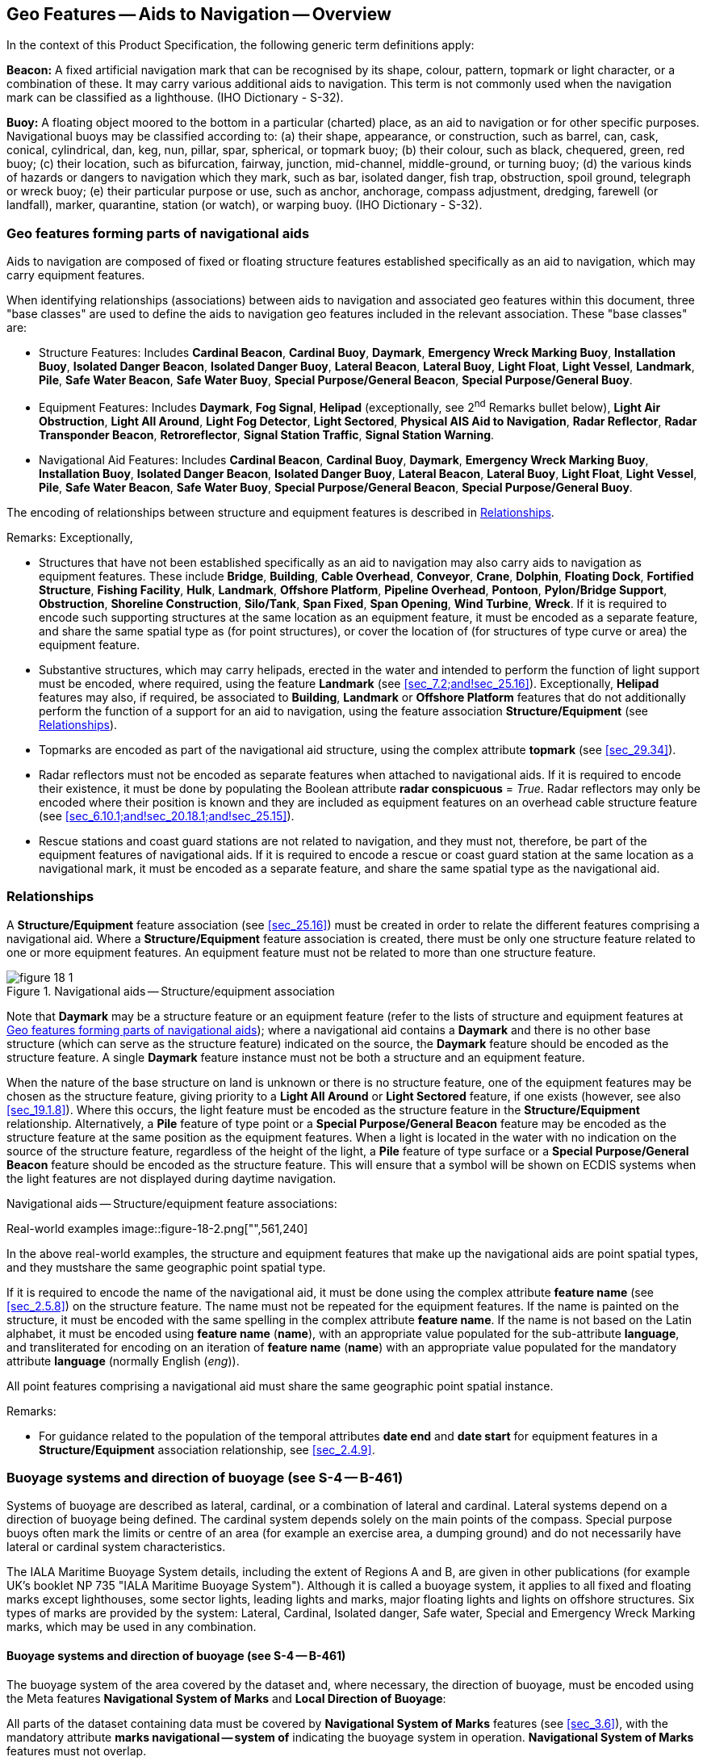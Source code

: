 
[[sec_18]]
== Geo Features -- Aids to Navigation -- Overview

In the context of this Product Specification, the following generic
term definitions apply:

*Beacon:* A fixed artificial navigation mark that can be recognised
by its shape, colour, pattern, topmark or light character, or a
combination of these. It may carry various additional aids to
navigation. This term is not commonly used when the navigation mark
can be classified as a lighthouse. (IHO Dictionary - S-32).

*Buoy:* A floating object moored to the bottom in a particular
(charted) place, as an aid to navigation or for other specific
purposes. Navigational buoys may be classified according to: (a)
their shape, appearance, or construction, such as barrel, can, cask,
conical, cylindrical, dan, keg, nun, pillar, spar, spherical, or
topmark buoy; (b) their colour, such as black, chequered, green, red
buoy; (c) their location, such as bifurcation, fairway, junction,
mid-channel, middle-ground, or turning buoy; (d) the various kinds of
hazards or dangers to navigation which they mark, such as bar,
isolated danger, fish trap, obstruction, spoil ground, telegraph or
wreck buoy; (e) their particular purpose or use, such as anchor,
anchorage, compass adjustment, dredging, farewell (or landfall),
marker, quarantine, station (or watch), or warping buoy. (IHO
Dictionary - S-32).

[[sec_18.1]]
=== Geo features forming parts of navigational aids

Aids to navigation are composed of fixed or floating structure
features established specifically as an aid to navigation, which may
carry equipment features.

When identifying relationships (associations) between aids to
navigation and associated geo features within this document, three
"base classes" are used to define the aids to navigation geo features
included in the relevant association. These "base classes" are:

* Structure Features: Includes *Cardinal Beacon*, *Cardinal Buoy*,
*Daymark*, *Emergency Wreck Marking Buoy*, *Installation Buoy*,
*Isolated Danger Beacon*, *Isolated Danger Buoy*, *Lateral Beacon*,
*Lateral Buoy*, *Light Float*, *Light Vessel*, *Landmark*, *Pile*,
*Safe Water Beacon*, *Safe Water Buoy*, *Special Purpose/General
Beacon*, *Special Purpose/General Buoy*.
* Equipment Features: Includes *Daymark*, *Fog Signal*, *Helipad*
(exceptionally, see 2^nd^ Remarks bullet below), *Light Air
Obstruction*, *Light All Around*, *Light Fog Detector*, *Light
Sectored*, *Physical AIS Aid to Navigation*, *Radar Reflector*,
*Radar Transponder Beacon*, *Retroreflector*, *Signal Station
Traffic*, *Signal Station Warning*.
* Navigational Aid Features: Includes *Cardinal Beacon*, *Cardinal
Buoy*, *Daymark*, *Emergency Wreck Marking Buoy*, *Installation
Buoy*, *Isolated Danger Beacon*, *Isolated Danger Buoy*, *Lateral
Beacon*, *Lateral Buoy*, *Light Float*, *Light Vessel*, *Pile*, *Safe
Water Beacon*, *Safe Water Buoy*, *Special Purpose/General Beacon*,
*Special Purpose/General Buoy*.

The encoding of relationships between structure and equipment
features is described in <<sec_18.2>>.

[underline]#Remarks:# Exceptionally,

* Structures that have not been established specifically as an aid to
navigation may also carry aids to navigation as equipment features.
These include *Bridge*, *Building*, *Cable Overhead*, *Conveyor*,
*Crane*, *Dolphin*, *Floating Dock*, *Fortified Structure*, *Fishing
Facility*, *Hulk*, *Landmark*, *Offshore Platform*, *Pipeline
Overhead*, *Pontoon*, *Pylon/Bridge Support*, *Obstruction*,
*Shoreline Construction*, *Silo/Tank*, *Span Fixed*, *Span Opening*,
*Wind Turbine*, *Wreck*. If it is required to encode such supporting
structures at the same location as an equipment feature, it must be
encoded as a separate feature, and share the same spatial type as
(for point structures), or cover the location of (for structures of
type curve or area) the equipment feature.
* Substantive structures, which may carry helipads, erected in the
water and intended to perform the function of light support must be
encoded, where required, using the feature *Landmark* (see
<<sec_7.2;and!sec_25.16>>). Exceptionally, *Helipad* features may
also, if required, be associated to *Building*, *Landmark* or
*Offshore Platform* features that do not additionally perform the
function of a support for an aid to navigation, using the feature
association *Structure/Equipment* (see <<sec_18.2>>).
* Topmarks are encoded as part of the navigational aid structure,
using the complex attribute *topmark* (see <<sec_29.34>>).
* Radar reflectors must not be encoded as separate features when
attached to navigational aids. If it is required to encode their
existence, it must be done by populating the Boolean attribute *radar
conspicuous* = _True_. Radar reflectors may only be encoded where
their position is known and they are included as equipment features
on an overhead cable structure feature (see
<<sec_6.10.1;and!sec_20.18.1;and!sec_25.15>>).
* Rescue stations and coast guard stations are not related to
navigation, and they must not, therefore, be part of the equipment
features of navigational aids. If it is required to encode a rescue
or coast guard station at the same location as a navigational mark,
it must be encoded as a separate feature, and share the same spatial
type as the navigational aid.

[[sec_18.2]]
=== Relationships

A *Structure/Equipment* feature association (see <<sec_25.16>>) must
be created in order to relate the different features comprising a
navigational aid. Where a *Structure/Equipment* feature association
is created, there must be only one structure feature related to one
or more equipment features. An equipment feature must not be related
to more than one structure feature.

[[fig_18-1]]
.Navigational aids -- Structure/equipment association
image::figure-18-1.png[]

Note that *Daymark* may be a structure feature or an equipment
feature (refer to the lists of structure and equipment features at
<<sec_18.1>>); where a navigational aid contains a *Daymark* and
there is no other base structure (which can serve as the structure
feature) indicated on the source, the *Daymark* feature should be
encoded as the structure feature. A single *Daymark* feature instance
must not be both a structure and an equipment feature.

When the nature of the base structure on land is unknown or there is
no structure feature, one of the equipment features may be chosen as
the structure feature, giving priority to a *Light All Around* or
*Light Sectored* feature, if one exists (however, see also
<<sec_19.1.8>>). Where this occurs, the light feature must be encoded
as the structure feature in the *Structure/Equipment* relationship.
Alternatively, a *Pile* feature of type point or a *Special
Purpose/General Beacon* feature may be encoded as the structure
feature at the same position as the equipment features. When a light
is located in the water with no indication on the source of the
structure feature, regardless of the height of the light, a *Pile*
feature of type surface or a *Special Purpose/General Beacon* feature
should be encoded as the structure feature. This will ensure that a
symbol will be shown on ECDIS systems when the light features are not
displayed during daytime navigation.

[[fig_18-2]]
.Navigational aids -- Structure/equipment feature associations:
Real-world examples
image::figure-18-2.png["",561,240]

In the above real-world examples, the structure and equipment
features that make up the navigational aids are point spatial types,
and they mustshare the same geographic point spatial type.

If it is required to encode the name of the navigational aid, it must
be done using the complex attribute *feature name* (see
<<sec_2.5.8>>) on the structure feature. The name must not be
repeated for the equipment features. If the name is painted on the
structure, it must be encoded with the same spelling in the complex
attribute *feature name*. If the name is not based on the Latin
alphabet, it must be encoded using *feature name* (*name*), with an
appropriate value populated for the sub-attribute *language*, and
transliterated for encoding on an iteration of *feature name*
(*name*) with an appropriate value populated for the mandatory
attribute *language* (normally English (_eng_)).

All point features comprising a navigational aid must share the same
geographic point spatial instance.

[underline]#Remarks:#

* For guidance related to the population of the temporal attributes
*date end* and *date start* for equipment features in a
*Structure/Equipment* association relationship, see <<sec_2.4.9>>.

[[sec_18.3]]
=== Buoyage systems and direction of buoyage (see S-4 -- B-461)

Systems of buoyage are described as lateral, cardinal, or a
combination of lateral and cardinal. Lateral systems depend on a
direction of buoyage being defined. The cardinal system depends
solely on the main points of the compass. Special purpose buoys often
mark the limits or centre of an area (for example an exercise area, a
dumping ground) and do not necessarily have lateral or cardinal
system characteristics.

The IALA Maritime Buoyage System details, including the extent of
Regions A and B, are given in other publications (for example UK's
booklet NP 735 "IALA Maritime Buoyage System"). Although it is called
a buoyage system, it applies to all fixed and floating marks except
lighthouses, some sector lights, leading lights and marks, major
floating lights and lights on offshore structures. Six types of marks
are provided by the system: Lateral, Cardinal, Isolated danger, Safe
water, Special and Emergency Wreck Marking marks, which may be used
in any combination.

[[sec_18.3.1]]
==== Buoyage systems and direction of buoyage (see S-4 -- B-461)

The buoyage system of the area covered by the dataset and, where
necessary, the direction of buoyage, must be encoded using the Meta
features *Navigational System of Marks* and *Local Direction of
Buoyage*:

All parts of the dataset containing data must be covered by
*Navigational System of Marks* features (see <<sec_3.6>>), with the
mandatory attribute *marks navigational -- system of* indicating the
buoyage system in operation. *Navigational System of Marks* features
must not overlap.

Within a dataset, there may be some areas where the direction of
buoyage is defined by local rules and must, therefore, be specified.
These areas should be encoded as separate *Local Direction of
Buoyage* features (see <<sec_3.7>>), with the mandatory attribute
*orientation value* indicating the direction of buoyage. *Local
Direction of Buoyage* features must not overlap, but in areas where
local buoyage directions apply, *Local Direction of Buoyage* features
must overlap *Navigational System of Marks* features (see
<<fig_18-3>> below).

[[fig_18-3]]
.Buoyage system and direction
image::figure-18-3.png[492,210]

Individual buoys and beacons may not be part of the general buoyage
system. This should be encoded using the attribute *marks
navigational -- system of* on these buoy and beacon features.

[[sec_18.3.1.1]]
===== Encoding IALA marks within IALA A or B

In the following Tables the symbol '/' indicates that this attribute
is not relevant for that particular feature class. The Tables contain
the most common examples of encoding; other encoding combinations are
possible. For encoding of buoys, substitute *Buoy* for *Beacon* in
the Feature column. <<table_18-3>> for topmarks refers to the
sub-attribute values for the complex attribute *topmark*.

[[table_18-1]]
.IALA cardinal and lateral marks -- Attribute encoding
[cols="129,38,58,62,48,38,75"]
|===
h| Real World Feature h| INT 1 h| Feature h| category of cardinal mark h| colour h| colour pattern h| marks navigational -- system of

| North cardinal beacon | Q 130.3 | *Cardinal Beacon* | _1_ | _2,6_   | _1_ | _1_ and _2_ (IALA A and B)
| East cardinal beacon  | Q 130.3 | *Cardinal Beacon* | _2_ | _2,6,2_ | _1_ | _1_ and _2_ (IALA A and B)
| South cardinal beacon | Q 130.3 | *Cardinal Beacon* | _3_ | _6,2_   | _1_ | _1_ and _2_ (IALA A and B)
| West cardinal beacon  | Q 130.3 | *Cardinal Beacon* | _4_ | _6,2,6_ | _1_ | _1_ and _2_ (IALA A and B)

h| Real World Feature h| INT 1 h| Feature h| category of lateral mark h| colour h| colour pattern h| marks navigational -- system of

| Port lateral beacon                           | Q 130.1 | *Lateral Beacon* | _1_ | _3_     | _/_ | _1_ (IALA A)
| Starboard lateral beacon                      | Q 130.1 | *Lateral Beacon* | _2_ | _4_     | _/_ | _1_ (IALA A)
| Preferred channel to starboard lateral beacon | Q 130.1 | *Lateral Beacon* | _3_ | _3,4,3_ | _1_ | _1_ (IALA A)
| Preferred channel to port lateral beacon      | Q130.1  | *Lateral Beacon* | _4_ | _4,3,4_ | _1_ | _1_ (IALA A)
| Port lateral beacon                           | Q130.1  | *Lateral Beacon* | _1_ | _4_     | _/_ | _2_ (IALA B)
| Starboard lateral beacon                      | Q130.1  | *Lateral Beacon* | _2_ | _3_     | _/_ | _2_ (IALA B)
| Preferred channel to starboard lateral beacon | Q130.1  | *Lateral Beacon* | _3_ | _4,3,4_ | _1_ | _2_ (IALA B)
| Preferred channel to port lateral beacon      | Q130.1  | *Lateral Beacon* | _4_ | _3,4,3_ | _1_ | _2_ (IALA B)
|===

[[table_18-2]]
.IALA emergency wreck marking, isolated danger, safe water and
special purpose/general marks -- Attribute encoding
[cols="20,9,34,8,9,20"]
|===
h| Real World Feature hh| INT 1 hh| Feature h| colour h| colour pattern h| marks navigational -- system of

| Emergency wreck marking buoy |        | *Emergency Wreck Marking Buoy*   | _5,6_ or _6,5_ | _2_ | _1_ and _2_ (IALA A and B)
| Isolated danger beacon       | Q130.4 | *Isolated Danger Beacon*         | _2,3,2_        | _1_ | _1_ and _2_ (IALA A and B)
| Safe water beacon            | Q130.5 | *Safe Water Beacon*              | _3,1 or 1,3_   | _2_ | _1_ and _2_ (IALA A and B)
| Special purpose beacon       | Q130.6 | *Special Purpose/General Beacon* | _6_            | _/_ | _1_ and _2_ (IALA A and B)
|===

[[table_18-3]]
.IALA topmarks -- Attribute encoding
[cols="25,9,15,13,9,9,19"]
|===
h| Real World Feature h| INT 1 h| Feature h| topmark/daymark shape h| colour h| colour pattern h| marks navigational -- system of

| North cardinal topmark          | Q130.3 | *Cardinal Beacon*                | _13_ | _2_ | _/_ | _1_ and _2_ (IALA A and B)
| East cardinal topmark           | Q130.3 | *Cardinal Beacon*                | _11_ | _2_ | _/_ | _1_ and _2_ (IALA A and B)
| South cardinal topmark          | Q130.3 | *Cardinal Beacon*                | _14_ | _2_ | _/_ | _1_ and _2_ (IALA A and B)
| West cardinal topmark           | Q130.3 | *Cardinal Beacon*                | _10_ | _2_ | _/_ | _1_ and _2_ (IALA A and B)
| Isolated danger topmark         | Q130.4 | *Isolated Danger Beacon*         | _4_  | _2_ | _/_ | _1_ and _2_ (IALA A and B)
| Port lateral topmark            | Q130.1 | *Lateral Beacon*                 | _5_  | _3_ | _/_ | _1_ (IALA A)
| Starboard lateral topmark       | Q130.1 | *Lateral Beacon*                 | _1_  | _4_ | _/_ | _1_ (IALA A)
| Port lateral topmark            | Q130.1 | *Lateral Beacon*                 | _5_  | _4_ | _/_ | _2_ (IALA B)
| Starboard lateral topmark       | Q130.1 | *Lateral Beacon*                 | _1_  | _3_ | _/_ | _2_ (IALA B)
| Safe water topmark              | Q130.1 | *Safe Water Beacon*              | _3_  | _3_ | _/_ | _1_ and _2_ (IALA A and B)
| Special purpose topmark         | Q130.1 | *Special Purpose/General Beacon* | _7_  | _6_ | _/_ | _1_ and _2_ (IALA A and B)
| Emergency wreck marking topmark |        | *Emergency Wreck Marking Buoy*   | _8_  | _6_ | _/_ | _1_ or _2_ (IALA A or B)
|===

++*++ If it is required to encode an aid to navigation that may be
considered to be a topmark but has multiple colours that are
considered important for navigation, this should be done using the
feature *Daymark* (see <<sec_20.14>>).
